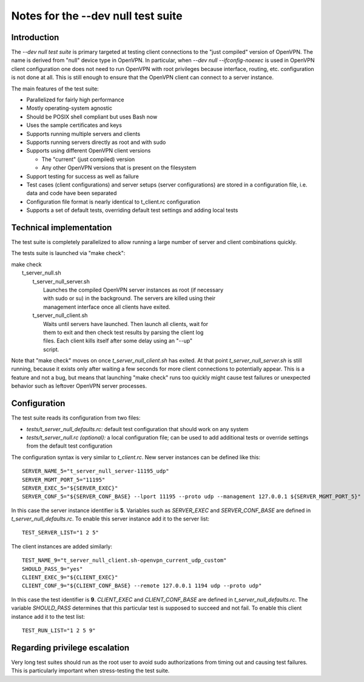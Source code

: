 Notes for the --dev null test suite
===================================

Introduction
------------

The *--dev null test suite* is primary targeted at testing client connections
to the "just compiled" version of OpenVPN. The name is derived from "null"
device type in OpenVPN. In particular, when *--dev null --ifconfig-noexec* is
used in OpenVPN client configuration one does not need to run OpenVPN with root
privileges because interface, routing, etc. configuration is not done at all.
This is still enough to ensure that the OpenVPN client can connect to a server
instance.

The main features of the test suite:

* Parallelized for fairly high performance
* Mostly operating-system agnostic
* Should be POSIX shell compliant but uses Bash now
* Uses the sample certificates and keys
* Supports running multiple servers and clients
* Supports running servers directly as root and with sudo
* Supports using different OpenVPN client versions

  * The "current" (just compiled) version
  * Any other OpenVPN versions that is present on the filesystem

* Support testing for success as well as failure
* Test cases (client configurations) and server setups (server configurations) are stored in a configuration file, i.e. data and code have been separated
* Configuration file format is nearly identical to t_client.rc configuration
* Supports a set of default tests, overriding default test settings and adding local tests

Technical implementation
------------------------

The test suite is completely parallelized to allow running a large number of
server and client combinations quickly.

The tests suite is launched via "make check":

| make check
|   t_server_null.sh
|     t_server_null_server.sh
|       Launches the compiled OpenVPN server instances as root (if necessary
|       with sudo or su) in the background. The servers are killed using their
|       management interface once all clients have exited.
|     t_server_null_client.sh
|       Waits until servers have launched. Then launch all clients, wait for
|       them to exit and then check test results by parsing the client log
|       files. Each client kills itself after some delay using an "--up"
|       script.

Note that "make check" moves on once *t_server_null_client.sh* has exited. At
that point *t_server_null_server.sh* is still running, because it exists only
after waiting a few seconds for more client connections to potentially appear.
This is a feature and not a bug, but means that launching "make check" runs too
quickly might cause test failures or unexpected behavior such as leftover
OpenVPN server processes.

Configuration
-------------

The test suite reads its configuration from two files:

* *tests/t_server_null_defaults.rc:* default test configuration that should work on any system
* *tests/t_server_null.rc (optional):* a local configuration file; can be used to add additional tests or override settings from the default test configuration

The configuration syntax is very similar to *t_client.rc*. New server instances can be
defined like this::

  SERVER_NAME_5="t_server_null_server-11195_udp"
  SERVER_MGMT_PORT_5="11195"
  SERVER_EXEC_5="${SERVER_EXEC}"
  SERVER_CONF_5="${SERVER_CONF_BASE} --lport 11195 --proto udp --management 127.0.0.1 ${SERVER_MGMT_PORT_5}"

In this case the server instance identifier is **5**. Variables such as
*SERVER_EXEC* and *SERVER_CONF_BASE* are defined in
*t_server_null_defaults.rc*. To enable this server instance add it to the
server list::

  TEST_SERVER_LIST="1 2 5"

The client instances are added similarly::

  TEST_NAME_9="t_server_null_client.sh-openvpn_current_udp_custom"
  SHOULD_PASS_9="yes"
  CLIENT_EXEC_9="${CLIENT_EXEC}"
  CLIENT_CONF_9="${CLIENT_CONF_BASE} --remote 127.0.0.1 1194 udp --proto udp"

In this case the test identifier is **9**. *CLIENT_EXEC* and *CLIENT_CONF_BASE*
are defined in *t_server_null_defaults.rc*. The variable *SHOULD_PASS*
determines that this particular test is supposed to succeed and not fail.  To
enable this client instance add it to the test list::

  TEST_RUN_LIST="1 2 5 9"

Regarding privilege escalation
------------------------------

Very long test suites should run as the root user to avoid sudo authorizations
from timing out and causing test failures. This is particularly important when
stress-testing the test suite.
